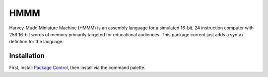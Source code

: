 ================
HMMM
================

Harvey-Mudd Miniature Machine (HMMM) is an assembly language for a simulated 16-bit, 24 instruction computer with 256 16-bit words of memory primarily targeted for educational audiences. This package current just adds a syntax defintion for the language.

Installation
================

First, install `Package Control`_, then install via the command palette.

.. _Package Control: https://sublime.wbond.net/installation